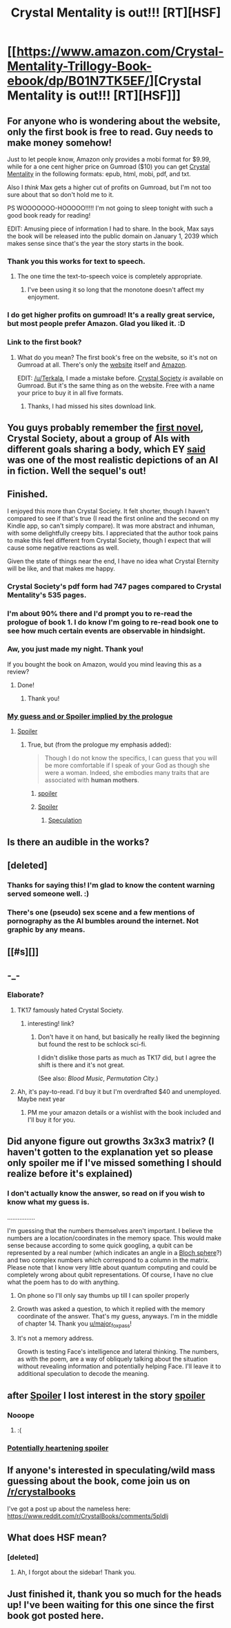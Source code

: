 #+TITLE: Crystal Mentality is out!!! [RT][HSF]

* [[https://www.amazon.com/Crystal-Mentality-Trillogy-Book-ebook/dp/B01N7TK5EF/][Crystal Mentality is out!!! [RT][HSF]]]
:PROPERTIES:
:Author: RationalityRules
:Score: 55
:DateUnix: 1484854547.0
:DateShort: 2017-Jan-19
:END:

** For anyone who is wondering about the website, only the first book is free to read. Guy needs to make money somehow!

Just to let people know, Amazon only provides a mobi format for $9.99, while for a one cent higher price on Gumroad ($10) you can get [[https://gumroad.com/l/CrystalMentality][Crystal Mentality]] in the following formats: epub, html, mobi, pdf, and txt.

Also I /think/ Max gets a higher cut of profits on Gumroad, but I'm not too sure about that so don't hold me to it.

PS WOOOOOOO-HOOOOO!!!!! I'm not going to sleep tonight with such a good book ready for reading!

EDIT: Amusing piece of information I had to share. In the book, Max says the book will be released into the public domain on January 1, 2039 which makes sense since that's the year the story starts in the book.
:PROPERTIES:
:Author: xamueljones
:Score: 15
:DateUnix: 1484861142.0
:DateShort: 2017-Jan-20
:END:

*** Thank you this works for text to speech.
:PROPERTIES:
:Author: Empiricist_or_not
:Score: 2
:DateUnix: 1484875697.0
:DateShort: 2017-Jan-20
:END:

**** The one time the text-to-speech voice is completely appropriate.
:PROPERTIES:
:Author: Roxolan
:Score: 5
:DateUnix: 1484919422.0
:DateShort: 2017-Jan-20
:END:

***** I've been using it so long that the monotone doesn't affect my enjoyment.
:PROPERTIES:
:Author: Empiricist_or_not
:Score: 1
:DateUnix: 1484927466.0
:DateShort: 2017-Jan-20
:END:


*** I do get higher profits on gumroad! It's a really great service, but most people prefer Amazon. Glad you liked it. :D
:PROPERTIES:
:Author: Raelifin
:Score: 2
:DateUnix: 1485490193.0
:DateShort: 2017-Jan-27
:END:


*** Link to the first book?
:PROPERTIES:
:Author: Terkala
:Score: 1
:DateUnix: 1484863328.0
:DateShort: 2017-Jan-20
:END:

**** What do you mean? The first book's free on the website, so it's not on Gumroad at all. There's only the [[http://crystal.raelifin.com/][website]] itself and [[https://www.amazon.com/Crystal-Society-Trilogy-Book-ebook/dp/B01AYT6A3C][Amazon]].

EDIT: [[/u/Terkala]], I made a mistake before. [[https://gumroad.com/raelifin][Crystal Society]] /is/ available on Gumroad. But it's the same thing as on the website. Free with a name your price to buy it in all five formats.
:PROPERTIES:
:Author: xamueljones
:Score: 5
:DateUnix: 1484864042.0
:DateShort: 2017-Jan-20
:END:

***** Thanks, I had missed his sites download link.
:PROPERTIES:
:Author: Terkala
:Score: 1
:DateUnix: 1484867203.0
:DateShort: 2017-Jan-20
:END:


** You guys probably remember the [[http://crystal.raelifin.com/][first novel]], Crystal Society, about a group of AIs with different goals sharing a body, which EY [[https://www.reddit.com/r/rational/comments/42o6x5/rthsf_crystal_society_rationalfic_web_novel_from/czbvylr/][said]] was one of the most realistic depictions of an AI in fiction. Well the sequel's out!
:PROPERTIES:
:Author: RationalityRules
:Score: 13
:DateUnix: 1484854719.0
:DateShort: 2017-Jan-19
:END:


** Finished.

I enjoyed this more than Crystal Society. It felt shorter, though I haven't compared to see if that's true (I read the first online and the second on my Kindle app, so can't simply compare). It was more abstract and inhuman, with some delightfully creepy bits. I appreciated that the author took pains to make this feel different from Crystal Society, though I expect that will cause some negative reactions as well.

Given the state of things near the end, I have no idea what Crystal Eternity will be like, and that makes me happy.
:PROPERTIES:
:Author: Aretii
:Score: 10
:DateUnix: 1484883948.0
:DateShort: 2017-Jan-20
:END:

*** Crystal Society's pdf form had 747 pages compared to Crystal Mentality's 535 pages.
:PROPERTIES:
:Author: xamueljones
:Score: 4
:DateUnix: 1484889707.0
:DateShort: 2017-Jan-20
:END:


*** I'm about 90% there and I'd prompt you to re-read the prologue of book 1. I do know I'm going to re-read book one to see how much certain events are observable in hindsight.
:PROPERTIES:
:Author: Empiricist_or_not
:Score: 4
:DateUnix: 1484954923.0
:DateShort: 2017-Jan-21
:END:


*** Aw, you just made my night. Thank you!

If you bought the book on Amazon, would you mind leaving this as a review?
:PROPERTIES:
:Author: Raelifin
:Score: 2
:DateUnix: 1485490285.0
:DateShort: 2017-Jan-27
:END:

**** Done!
:PROPERTIES:
:Author: Aretii
:Score: 1
:DateUnix: 1485534015.0
:DateShort: 2017-Jan-27
:END:

***** Thank you!
:PROPERTIES:
:Author: Raelifin
:Score: 1
:DateUnix: 1485537365.0
:DateShort: 2017-Jan-27
:END:


*** [[#s][My guess and or Spoiler implied by the prologue]]
:PROPERTIES:
:Author: Empiricist_or_not
:Score: 1
:DateUnix: 1485028255.0
:DateShort: 2017-Jan-21
:END:

**** [[#s][Spoiler]]
:PROPERTIES:
:Author: rictic
:Score: 1
:DateUnix: 1485113962.0
:DateShort: 2017-Jan-22
:END:

***** True, but (from the prologue my emphasis added):

#+begin_quote
  Though I do not know the specifics, I can guess that you will be more comfortable if I speak of your God as though she were a woman. Indeed, she embodies many traits that are associated with *human mothers*.
#+end_quote
:PROPERTIES:
:Author: Empiricist_or_not
:Score: 2
:DateUnix: 1485114524.0
:DateShort: 2017-Jan-22
:END:

****** [[#s][spoiler]]
:PROPERTIES:
:Author: MolochHASME
:Score: 2
:DateUnix: 1485117925.0
:DateShort: 2017-Jan-23
:END:


****** [[#s][Spoiler]]
:PROPERTIES:
:Author: rictic
:Score: 1
:DateUnix: 1485225731.0
:DateShort: 2017-Jan-24
:END:

******* [[#s][Speculation]]
:PROPERTIES:
:Author: Empiricist_or_not
:Score: 1
:DateUnix: 1485307134.0
:DateShort: 2017-Jan-25
:END:


** Is there an audible in the works?
:PROPERTIES:
:Author: Empiricist_or_not
:Score: 4
:DateUnix: 1484860458.0
:DateShort: 2017-Jan-20
:END:


** [deleted]
:PROPERTIES:
:Score: 5
:DateUnix: 1484913936.0
:DateShort: 2017-Jan-20
:END:

*** Thanks for saying this! I'm glad to know the content warning served someone well. :)
:PROPERTIES:
:Author: Raelifin
:Score: 2
:DateUnix: 1485490500.0
:DateShort: 2017-Jan-27
:END:


*** There's one (pseudo) sex scene and a few mentions of pornography as the AI bumbles around the internet. Not graphic by any means.
:PROPERTIES:
:Author: t3tsubo
:Score: 1
:DateUnix: 1486684144.0
:DateShort: 2017-Feb-10
:END:


** [[#s][]]
:PROPERTIES:
:Author: holomanga
:Score: 3
:DateUnix: 1485374803.0
:DateShort: 2017-Jan-25
:END:


** -_-
:PROPERTIES:
:Author: TK17Studios
:Score: 3
:DateUnix: 1484857408.0
:DateShort: 2017-Jan-19
:END:

*** Elaborate?
:PROPERTIES:
:Score: 2
:DateUnix: 1484857895.0
:DateShort: 2017-Jan-20
:END:

**** TK17 famously hated Crystal Society.
:PROPERTIES:
:Author: Aretii
:Score: 4
:DateUnix: 1484883631.0
:DateShort: 2017-Jan-20
:END:

***** interesting! link?
:PROPERTIES:
:Author: rochea
:Score: 2
:DateUnix: 1484902593.0
:DateShort: 2017-Jan-20
:END:

****** Don't have it on hand, but basically he really liked the beginning but found the rest to be schlock sci-fi.

I didn't dislike those parts as much as TK17 did, but I agree the shift is there and it's not great.

(See also: /Blood Music/, /Permutation City/.)
:PROPERTIES:
:Author: Roxolan
:Score: 3
:DateUnix: 1484921148.0
:DateShort: 2017-Jan-20
:END:


**** Ah, it's pay-to-read. I'd buy it but I'm overdrafted $40 and unemployed. Maybe next year
:PROPERTIES:
:Author: Draconomial
:Score: 1
:DateUnix: 1484858289.0
:DateShort: 2017-Jan-20
:END:

***** PM me your amazon details or a wishlist with the book included and I'll buy it for you.
:PROPERTIES:
:Author: major_fox_pass
:Score: 13
:DateUnix: 1484872079.0
:DateShort: 2017-Jan-20
:END:


** Did anyone figure out growths 3x3x3 matrix? (I haven't gotten to the explanation yet so please only spoiler me if I've missed something I should realize before it's explained)
:PROPERTIES:
:Author: Empiricist_or_not
:Score: 2
:DateUnix: 1484927640.0
:DateShort: 2017-Jan-20
:END:

*** I don't actually know the answer, so read on if you wish to know what my guess is.

................

I'm guessing that the numbers themselves aren't important. I believe the numbers are a location/coordinates in the memory space. This would make sense because according to some quick googling, a qubit can be represented by a real number (which indicates an angle in a [[https://en.wikipedia.org/wiki/Bloch_sphere][Bloch sphere]]?) and two complex numbers which correspond to a column in the matrix. Please note that I know very little about quantum computing and could be completely wrong about qubit representations. Of course, I have no clue what the poem has to do with anything.
:PROPERTIES:
:Author: xamueljones
:Score: 5
:DateUnix: 1484933228.0
:DateShort: 2017-Jan-20
:END:

**** On phone so I'll only say thumbs up till I can spoiler properly
:PROPERTIES:
:Author: Empiricist_or_not
:Score: 2
:DateUnix: 1484938249.0
:DateShort: 2017-Jan-20
:END:


**** Growth was asked a question, to which it replied with the memory coordinate of the answer. That's my guess, anyways. I'm in the middle of chapter 14. Thank you [[/u/major_fox_pass][u/major_fox_pass]]!
:PROPERTIES:
:Author: Draconomial
:Score: 2
:DateUnix: 1484961626.0
:DateShort: 2017-Jan-21
:END:


**** It's not a memory address.

Growth is testing Face's intelligence and lateral thinking. The numbers, as with the poem, are a way of obliquely talking about the situation without revealing information and potentially helping Face. I'll leave it to additional speculation to decode the meaning.
:PROPERTIES:
:Author: Raelifin
:Score: 2
:DateUnix: 1485490897.0
:DateShort: 2017-Jan-27
:END:


** after [[/s][Spoiler]] I lost interest in the story [[/s][spoiler]]
:PROPERTIES:
:Author: MolochHASME
:Score: 2
:DateUnix: 1484976055.0
:DateShort: 2017-Jan-21
:END:

*** Nooope
:PROPERTIES:
:Author: adad64
:Score: 2
:DateUnix: 1484980506.0
:DateShort: 2017-Jan-21
:END:

**** :(
:PROPERTIES:
:Author: MolochHASME
:Score: 2
:DateUnix: 1484987151.0
:DateShort: 2017-Jan-21
:END:


*** [[#s][Potentially heartening spoiler]]
:PROPERTIES:
:Author: Empiricist_or_not
:Score: 1
:DateUnix: 1485114306.0
:DateShort: 2017-Jan-22
:END:


** If anyone's interested in speculating/wild mass guessing about the book, come join us on [[/r/crystalbooks]]

I've got a post up about the nameless here: [[https://www.reddit.com/r/CrystalBooks/comments/5pldlj]]
:PROPERTIES:
:Author: rictic
:Score: 2
:DateUnix: 1485165099.0
:DateShort: 2017-Jan-23
:END:


** What does HSF mean?
:PROPERTIES:
:Author: nolrai
:Score: 1
:DateUnix: 1484858978.0
:DateShort: 2017-Jan-20
:END:

*** [deleted]
:PROPERTIES:
:Score: 6
:DateUnix: 1484859550.0
:DateShort: 2017-Jan-20
:END:

**** Ah, I forgot about the sidebar! Thank you.
:PROPERTIES:
:Author: nolrai
:Score: 1
:DateUnix: 1484937682.0
:DateShort: 2017-Jan-20
:END:


** Just finished it, thank you so much for the heads up! I've been waiting for this one since the first book got posted here.
:PROPERTIES:
:Author: adad64
:Score: 1
:DateUnix: 1484973133.0
:DateShort: 2017-Jan-21
:END:
